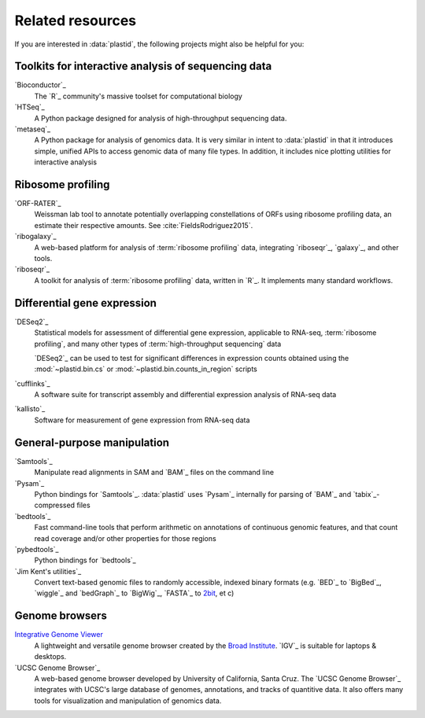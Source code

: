 Related resources
=================

If you are interested in :data:`plastid`, the following projects might also
be helpful for you:


Toolkits for interactive analysis of sequencing data
----------------------------------------------------

`Bioconductor`_
    The `R`_ community's massive toolset for computational biology 
    
`HTSeq`_
    A Python package designed for analysis of high-throughput
    sequencing data.

`metaseq`_
    A Python package for analysis of genomics data. It is very
    similar in intent to :data:`plastid` in that it introduces
    simple, unified APIs to access genomic data of many file
    types. In addition, it includes nice plotting utilities
    for interactive analysis


Ribosome profiling
------------------

`ORF-RATER`_
    Weissman lab tool to annotate potentially overlapping constellations of ORFs
    using ribosome profiling data, an estimate their respective amounts. See
    :cite:`FieldsRodriguez2015`.
   
`ribogalaxy`_
    A web-based platform for analysis of :term:`ribosome profiling`
    data, integrating `riboseqr`_, `galaxy`_, and other tools.

`riboseqr`_
    A toolkit for analysis of :term:`ribosome profiling` data,
    written in `R`_. It implements many standard workflows.
     

Differential gene expression
----------------------------
`DESeq2`_
    Statistical models for assessment of differential gene expression,
    applicable to RNA-seq, :term:`ribosome profiling`, and many other
    types of :term:`high-throughput sequencing` data
    
    `DESeq2`_ can be used to test for significant differences in expression
    counts obtained using the :mod:`~plastid.bin.cs` or
    :mod:`~plastid.bin.counts_in_region` scripts

`cufflinks`_
    A software suite for transcript assembly and differential expression
    analysis of RNA-seq data
 
`kallisto`_
    Software for measurement of gene expression from RNA-seq data


General-purpose manipulation
----------------------------
`Samtools`_
    Manipulate read alignments in SAM and `BAM`_ files on the command line
 
`Pysam`_
    Python bindings for `Samtools`_. :data:`plastid` uses `Pysam`_ internally
    for parsing of `BAM`_ and `tabix`_-compressed files

`bedtools`_
    Fast command-line tools that perform arithmetic on annotations of continuous
    genomic features, and that count read coverage and/or other properties
    for those regions

`pybedtools`_
    Python bindings for `bedtools`_

`Jim Kent's utilities`_
    Convert text-based genomic files to randomly accessible, indexed binary 
    formats (e.g. `BED`_ to `BigBed`_, `wiggle`_ and `bedGraph`_
    to `BigWig`_, `FASTA`_ to `2bit <twobit>`_, et c)


Genome browsers
---------------
`Integrative Genome Viewer <IGV>`_
    A lightweight and versatile genome browser created
    by the `Broad Institute <www.broadinstitute.org>`_. `IGV`_ is suitable
    for laptops & desktops.

`UCSC Genome Browser`_
    A web-based genome browser developed by University of California,
    Santa Cruz. The `UCSC Genome Browser`_ integrates with UCSC's large
    database of genomes, annotations, and tracks of quantitive data.
    It also offers many tools for visualization and manipulation
    of genomics data.
